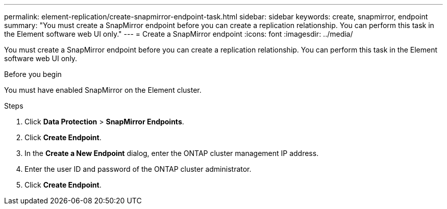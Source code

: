 ---
permalink: element-replication/create-snapmirror-endpoint-task.html
sidebar: sidebar
keywords: create, snapmirror, endpoint
summary: "You must create a SnapMirror endpoint before you can create a replication relationship. You can perform this task in the Element software web UI only."
---
= Create a SnapMirror endpoint
:icons: font
:imagesdir: ../media/

[.lead]
You must create a SnapMirror endpoint before you can create a replication relationship. You can perform this task in the Element software web UI only.

.Before you begin

You must have enabled SnapMirror on the Element cluster.

.Steps

. Click *Data Protection* > *SnapMirror Endpoints*.
. Click *Create Endpoint*.
. In the *Create a New Endpoint* dialog, enter the ONTAP cluster management IP address.
. Enter the user ID and password of the ONTAP cluster administrator.
. Click *Create Endpoint*.
